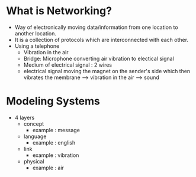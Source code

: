 * What is Networking?

  - Way of electronically moving data/information from one location to another
    location. 
  - It is a collection of protocols which are interconnected with each
    other.
  - Using a telephone
    - Vibration in the air
    - Bridge: Microphone converting air vibration to electical signal
    - Medium of electrical signal : 2 wires
    - electrical signal moving the magnet on the sender's side which
      then vibrates the membrane --> vibration in the air --> sound

* Modeling Systems

  - 4 layers
    - concept
      - example : message
    - language
      - example : english
    - link
      - example : vibration
    - physical
      - example : air
